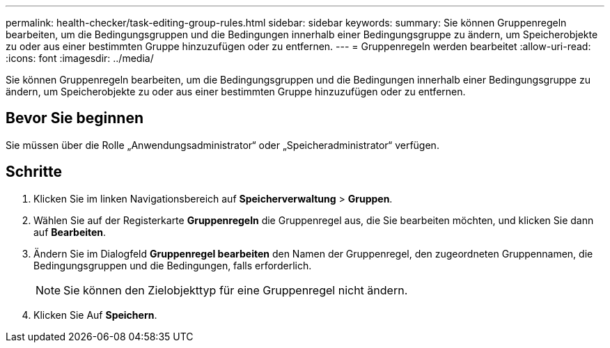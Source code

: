 ---
permalink: health-checker/task-editing-group-rules.html 
sidebar: sidebar 
keywords:  
summary: Sie können Gruppenregeln bearbeiten, um die Bedingungsgruppen und die Bedingungen innerhalb einer Bedingungsgruppe zu ändern, um Speicherobjekte zu oder aus einer bestimmten Gruppe hinzuzufügen oder zu entfernen. 
---
= Gruppenregeln werden bearbeitet
:allow-uri-read: 
:icons: font
:imagesdir: ../media/


[role="lead"]
Sie können Gruppenregeln bearbeiten, um die Bedingungsgruppen und die Bedingungen innerhalb einer Bedingungsgruppe zu ändern, um Speicherobjekte zu oder aus einer bestimmten Gruppe hinzuzufügen oder zu entfernen.



== Bevor Sie beginnen

Sie müssen über die Rolle „Anwendungsadministrator“ oder „Speicheradministrator“ verfügen.



== Schritte

. Klicken Sie im linken Navigationsbereich auf *Speicherverwaltung* > *Gruppen*.
. Wählen Sie auf der Registerkarte *Gruppenregeln* die Gruppenregel aus, die Sie bearbeiten möchten, und klicken Sie dann auf *Bearbeiten*.
. Ändern Sie im Dialogfeld *Gruppenregel bearbeiten* den Namen der Gruppenregel, den zugeordneten Gruppennamen, die Bedingungsgruppen und die Bedingungen, falls erforderlich.
+
[NOTE]
====
Sie können den Zielobjekttyp für eine Gruppenregel nicht ändern.

====
. Klicken Sie Auf *Speichern*.

